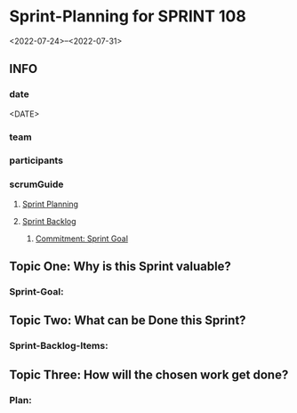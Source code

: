 * Sprint-Planning for SPRINT 108
<2022-07-24>--<2022-07-31>
** INFO
*** date
<DATE>
*** team
*** participants
*** scrumGuide
**** [[file:~/SRC/GITHUB/FRANKBEU/projectDocumentationScrum/scrumGuide.org::*Sprint Planning][Sprint Planning]]
**** [[file:~/SRC/GITHUB/FRANKBEU/projectDocumentationScrum/scrumGuide.org::*Sprint Backlog][Sprint Backlog]]
***** [[file:~/SRC/GITHUB/FRANKBEU/projectDocumentationScrum/scrumGuide.org::*Commitment: Sprint Goal][Commitment: Sprint Goal]]
** Topic One:    *Why is this Sprint valuable?*
*** Sprint-Goal:

** Topic Two:    *What can be Done this Sprint?*
*** Sprint-Backlog-Items:

** Topic Three: *How will the chosen work get done?*
*** Plan:
